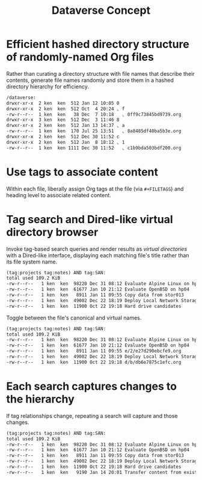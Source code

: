 #+TITLE: Dataverse Concept

* Efficient hashed directory structure of randomly-named Org files

Rather than curating a directory structure with file names that
describe their contents, generate file names randomly and store them
in a hashed directory hierarchy for efficiency.

#+begin_src org
    /dataverse:
    drwxr-xr-x  2 ken  ken  512 Jan 12 10:05 0
    drwxr-xr-x  2 ken  ken  512 Oct  4 20:24 ⌞ f
    -rw-r--r--  1 ken  ken   38 Dec  7 10:18   ⌞ 0ff9c73845bd9739.org
    drwxr-xr-x  3 ken  ken  512 Dec  3 11:46 8
    drwxr-xr-x  2 ken  ken  512 Jan 13 14:37 ⌞ a
    -rw-r--r--  1 ken  ken  170 Jul 25 13:51   ⌞ 8a8485df40ba5b3e.org
    drwxr-xr-x  2 ken  ken  512 Dec 30 11:52 c
    drwxr-xr-x  2 ken  ken  512 Jan  8 18:12 ⌞ 1
    -rw-r--r--  1 ken  ken 1111 Dec 30 11:52   ⌞ c1b9bda503bdf200.org
#+end_src

* Use tags to associate content

Within each file, liberally assign Org tags at the file (via
=#+FILETAGS=) and heading level to associate related content.

* Tag search and Dired-like virtual directory browser

Invoke tag-based search queries and render results as /virtual
directories/ with a Dired-like interface, displaying each matching file's
title rather than its file system name.

#+begin_src org
  (tag:projects tag:notes) AND tag:SAN:
  total used 109.2 KiB
  -rw-r--r--   1 ken  ken  98220 Dec 31 08:12 Evaluate Alpine Linux on hp04
  -rw-r--r--   1 ken  ken  61677 Jan 10 21:12 Evaluate OpenBSD on hp04
  -rw-r--r--   1 ken  ken   8911 Jan 11 09:55 Copy data from stor013
  -rw-r--r--   1 ken  ken  49002 Dec 22 18:19 Deploy Local Network Storage Services
  -rw-r--r--   1 ken  ken  11900 Oct 22 19:18 Hard drive candidates
#+end_src

Toggle between the file's canonical and virtual names.

#+begin_src org
  (tag:projects tag:notes) AND tag:SAN:
  total used 109.2 KiB
  -rw-r--r--   1 ken  ken  98220 Dec 31 08:12 Evaluate Alpine Linux on hp04
  -rw-r--r--   1 ken  ken  61677 Jan 10 21:12 Evaluate OpenBSD on hp04
  -rw-r--r--   1 ken  ken   8911 Jan 11 09:55 e/2/e27d290ebcfe9.org
  -rw-r--r--   1 ken  ken  49002 Dec 22 18:19 Deploy Local Network Storage Services
  -rw-r--r--   1 ken  ken  11900 Oct 22 19:18 d/b/db6e7875c1efc.org
#+end_src

* Each search captures changes to the hierarchy

If tag relationships change, repeating a search will capture and those changes.

#+begin_src org
  (tag:projects tag:notes) AND tag:SAN:
  total used 109.2 KiB
  -rw-r--r--   1 ken  ken  98220 Dec 31 08:12 Evaluate Alpine Linux on hp04
  -rw-r--r--   1 ken  ken  61677 Jan 10 21:12 Evaluate OpenBSD on hp04
  -rw-r--r--   1 ken  ken   8911 Jan 11 09:55 Copy data from stor013
  -rw-r--r--   1 ken  ken  49002 Dec 22 18:19 Deploy Local Network Storage Services
  -rw-r--r--   1 ken  ken  11900 Oct 22 19:18 Hard drive candidates
  -rw-r--r--   1 ken  ken   9190 Jan 14 20:01 Transfer content from existing NAS
#+end_src
